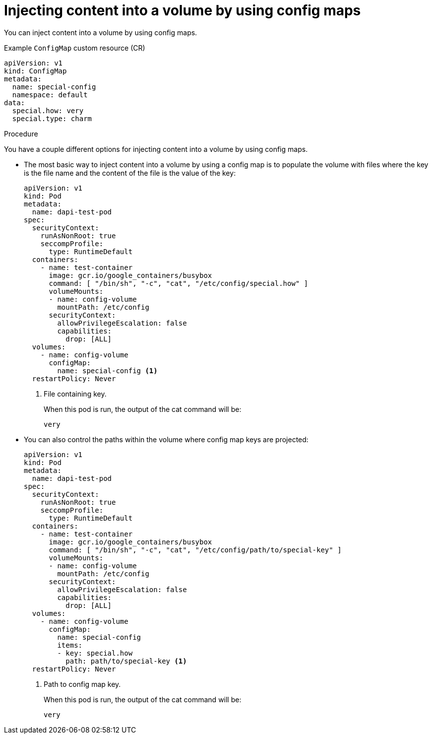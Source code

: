 // Module included in the following assemblies:
//
//* authentication/configmaps.adoc

:_mod-docs-content-type: PROCEDURE
[id="nodes-pods-configmaps-use-case-consuming-in-volumes_{context}"]
= Injecting content into a volume by using config maps

You can inject content into a volume by using config maps.

.Example `ConfigMap` custom resource (CR)
[source,yaml]
----
apiVersion: v1
kind: ConfigMap
metadata:
  name: special-config
  namespace: default
data:
  special.how: very
  special.type: charm
----

.Procedure

You have a couple different options for injecting content into a volume by using config maps.

* The most basic way to inject content into a volume by using a config map is to populate the volume with files where the key is the file name and the content of the file is the value of the key:
+
[source,yaml]
----
apiVersion: v1
kind: Pod
metadata:
  name: dapi-test-pod
spec:
  securityContext:
    runAsNonRoot: true
    seccompProfile:
      type: RuntimeDefault
  containers:
    - name: test-container
      image: gcr.io/google_containers/busybox
      command: [ "/bin/sh", "-c", "cat", "/etc/config/special.how" ]
      volumeMounts:
      - name: config-volume
        mountPath: /etc/config
      securityContext:
        allowPrivilegeEscalation: false
        capabilities:
          drop: [ALL]
  volumes:
    - name: config-volume
      configMap:
        name: special-config <1>
  restartPolicy: Never
----
<1> File containing key.
+
When this pod is run, the output of the cat command will be:
+
----
very
----

* You can also control the paths within the volume where config map keys are projected:
+
[source,yaml]
----
apiVersion: v1
kind: Pod
metadata:
  name: dapi-test-pod
spec:
  securityContext:
    runAsNonRoot: true
    seccompProfile:
      type: RuntimeDefault
  containers:
    - name: test-container
      image: gcr.io/google_containers/busybox
      command: [ "/bin/sh", "-c", "cat", "/etc/config/path/to/special-key" ]
      volumeMounts:
      - name: config-volume
        mountPath: /etc/config
      securityContext:
        allowPrivilegeEscalation: false
        capabilities:
          drop: [ALL]
  volumes:
    - name: config-volume
      configMap:
        name: special-config
        items:
        - key: special.how
          path: path/to/special-key <1>
  restartPolicy: Never
----
<1> Path to config map key.
+
When this pod is run, the output of the cat command will be:
+
----
very
----